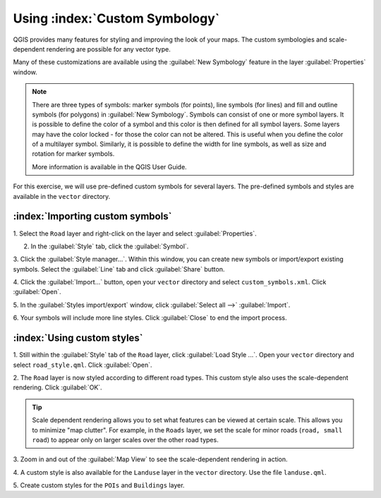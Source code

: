 ==================================
Using :index:`Custom Symbology`
==================================

QGIS provides many features for styling and improving the look of your maps.  The 
custom symbologies and scale-dependent rendering are possible for any vector 
type.  

Many of these customizations are available using the :guilabel:`New Symbology` 
feature in the layer :guilabel:`Properties`  window.  

.. note::
   There are three types of symbols: marker symbols (for points), line symbols 
   (for lines) and fill and outline symbols (for polygons) in 
   :guilabel:`New Symbology`. Symbols can consist of one or more symbol layers. 
   It is possible to define the color of a symbol and this color is then defined 
   for all symbol layers. Some layers may have the color locked - for those the 
   color can not be altered. This is useful when you define the color of a 
   multilayer symbol. Similarly, it is possible to define the width for line 
   symbols, as well as size and rotation for marker symbols. 
   
   More information is available in the QGIS User Guide.

For this exercise, we will use pre-defined custom symbols for several layers. The 
pre-defined symbols and styles are available in the ``vector`` 
directory.

:index:`Importing custom symbols`
------------------------------------

1. Select the ``Road`` layer and right-click on the layer and select 
:guilabel:`Properties`.

2. In the :guilabel:`Style` tab, click the :guilabel:`Symbol`.
 
.. image:: images/properties_style_tab.png
   :align: center
   :width: 300 pt

3. Click the :guilabel:`Style manager...`.  Within this window, you can create 
new symbols or import/export existing symbols.  Select the :guilabel:`Line` tab and click :guilabel:`Share` button.

.. image:: images/style_manager.png
   :align: center
   :width: 300 pt
 
4. Click the :guilabel:`Import...` button, open your ``vector`` directory and 
select ``custom_symbols.xml``.  Click :guilabel:`Open`.

.. image:: images/select_custom_symbols.png
   :align: center
   :width: 300 pt

5. In the :guilabel:`Styles import/export` window, click :guilabel:`Select all -->` 
:guilabel:`Import`.

.. image:: images/style_import_export.png
   :align: center
   :width: 300 pt


6. Your symbols will include more line styles.  Click :guilabel:`Close` to end 
the import process.

.. image:: images/style_import_export_2.png
   :align: center
   :width: 300 pt


:index:`Using custom styles`
-------------------------------------
1. Still within the :guilabel:`Style` tab of the ``Road`` layer, click 
:guilabel:`Load Style ...`.   Open your ``vector`` directory and select 
``road_style.qml``.  Click :guilabel:`Open`.

.. image:: images/select_custom_style.png
   :align: center
   :width: 300 pt

2. The ``Road`` layer is now styled according to different road types.  This 
custom style also uses the scale-dependent rendering.  Click :guilabel:`OK`.

.. image:: images/roads_style.png
   :align: center
   :width: 300 pt

.. tip:: 
   Scale dependent rendering allows you to set what features can be viewed at 
   certain scale.  This allows you to minimize "map clutter".  For example, in the 
   ``Roads`` layer, we set the scale for minor roads (``road, small 
   road``) to appear only on larger scales over the other road types.

3. Zoom in and out of the :guilabel:`Map View` to see the scale-dependent 
rendering in action.

.. image:: images/roads_style_view.png
   :align: center
   :width: 300 pt

4. A custom style is also available for the ``Landuse`` layer in the 
``vector`` directory.  Use the file ``landuse.qml``.


5. Create custom styles for the ``POIs`` and 
``Buildings`` layer.


.. raw:: latex
   
   \pagebreak[4]

